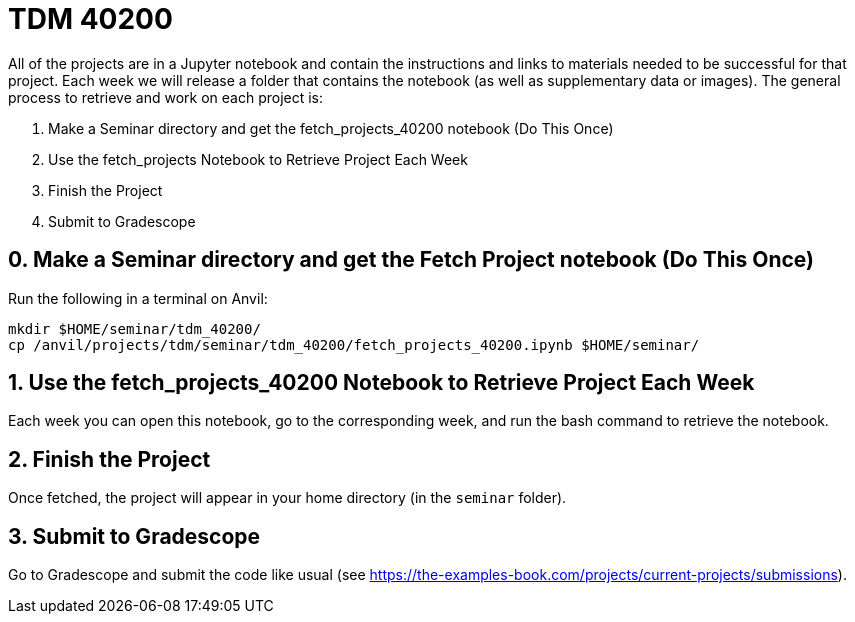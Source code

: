 = TDM 40200

All of the projects are in a Jupyter notebook and contain the instructions and links to materials needed to be successful for that project. Each week we will release a folder that contains the notebook (as well as supplementary data or images). The general process to retrieve and work on each project is:

0. Make a Seminar directory and get the fetch_projects_40200 notebook (Do This Once)
1. Use the fetch_projects Notebook to Retrieve Project Each Week
2. Finish the Project
3. Submit to Gradescope

== 0. Make a Seminar directory and get the Fetch Project notebook (Do This Once)

Run the following in a terminal on Anvil:

[source,bash]
----
mkdir $HOME/seminar/tdm_40200/
cp /anvil/projects/tdm/seminar/tdm_40200/fetch_projects_40200.ipynb $HOME/seminar/
----

== 1. Use the fetch_projects_40200 Notebook to Retrieve Project Each Week

Each week you can open this notebook, go to the corresponding week, and run the bash command to retrieve the notebook.

== 2. Finish the Project

Once fetched, the project will appear in your home directory (in the `seminar` folder).

== 3. Submit to Gradescope

Go to Gradescope and submit the code like usual (see https://the-examples-book.com/projects/current-projects/submissions).
